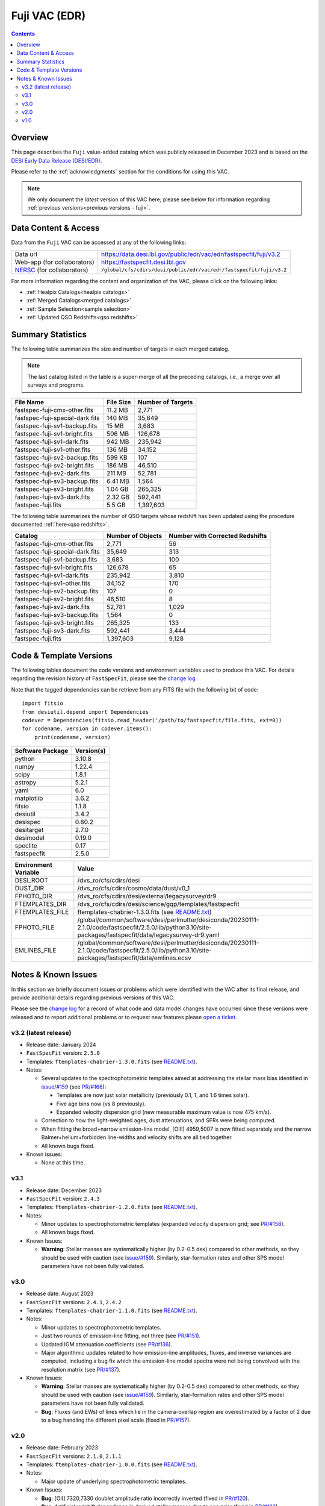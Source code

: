 .. _fuji vac:

Fuji VAC (EDR)
==============

.. contents:: Contents
    :depth: 3

Overview
--------

This page describes the ``Fuji`` value-added catalog which was publicly released
in December 2023 and is based on the `DESI Early Data Release (DESI/EDR)`_.

Please refer to the :ref:`acknowledgments` section for the conditions for using
this VAC.

.. note::

   We only document the *latest* version of this VAC here; please see below for
   information regarding :ref:`previous versions<previous versions - fuji>`.

Data Content & Access
---------------------

Data from the ``Fuji`` VAC can be accessed at any of the following links:

============================ ===================================================================
Data url                     https://data.desi.lbl.gov/public/edr/vac/edr/fastspecfit/fuji/v3.2
Web-app (for collaborators)  https://fastspecfit.desi.lbl.gov
`NERSC`_ (for collaborators) ``/global/cfs/cdirs/desi/public/edr/vac/edr/fastspecfit/fuji/v3.2``
============================ ===================================================================

For more information regarding the content and organization of the VAC, please
click on the following links:

* :ref:`Healpix Catalogs<healpix catalogs>`
* :ref:`Merged Catalogs<merged catalogs>`
* :ref:`Sample Selection<sample selection>`
* :ref:`Updated QSO Redshifts<qso redshifts>`

Summary Statistics
------------------
  
The following table summarizes the size and number of targets in each merged
catalog.

.. note::

   The last catalog listed in the table is a super-merge of all the preceding
   catalogs, i.e., a merge over all surveys and programs.

.. rst-class:: columns

=============================== ========= =================
File Name                       File Size Number of Targets
=============================== ========= =================
fastspec-fuji-cmx-other.fits    11.2 MB   2,771
fastspec-fuji-special-dark.fits 140 MB    35,649
fastspec-fuji-sv1-backup.fits   15 MB     3,683
fastspec-fuji-sv1-bright.fits   506 MB    126,678
fastspec-fuji-sv1-dark.fits     942 MB    235,942
fastspec-fuji-sv1-other.fits    136 MB    34,152
fastspec-fuji-sv2-backup.fits   599 KB    107
fastspec-fuji-sv2-bright.fits   186 MB    46,510
fastspec-fuji-sv2-dark.fits     211 MB    52,781
fastspec-fuji-sv3-backup.fits   6.41 MB   1,564
fastspec-fuji-sv3-bright.fits   1.04 GB   265,325
fastspec-fuji-sv3-dark.fits     2.32 GB   592,441
fastspec-fuji.fits              5.5 GB    1,397,603
=============================== ========= =================

The following table summarizes the number of QSO targets whose redshift has been
updated using the procedure documented :ref:`here<qso redshifts>`.

.. rst-class:: columns

=============================== ================= ===============================
Catalog                         Number of Objects Number with Corrected Redshifts
=============================== ================= ===============================
fastspec-fuji-cmx-other.fits    2,771             56
fastspec-fuji-special-dark.fits 35,649            313
fastspec-fuji-sv1-backup.fits   3,683             100
fastspec-fuji-sv1-bright.fits   126,678           65
fastspec-fuji-sv1-dark.fits     235,942           3,810
fastspec-fuji-sv1-other.fits    34,152            170
fastspec-fuji-sv2-backup.fits   107               0
fastspec-fuji-sv2-bright.fits   46,510            8
fastspec-fuji-sv2-dark.fits     52,781            1,029
fastspec-fuji-sv3-backup.fits   1,564             0
fastspec-fuji-sv3-bright.fits   265,325           133
fastspec-fuji-sv3-dark.fits     592,441           3,444
fastspec-fuji.fits              1,397,603         9,128
=============================== ================= ===============================

Code & Template Versions
------------------------

The following tables document the code versions and environment variables used
to produce this VAC. For details regarding the revision history of
``FastSpecFit``, please see the `change log`_.

Note that the tagged dependencies can be retrieve from any FITS file with the
following bit of code::

  import fitsio
  from desiutil.depend import Dependencies
  codever = Dependencies(fitsio.read_header('/path/to/fastspecfit/file.fits, ext=0))
  for codename, version in codever.items():
      print(codename, version)

.. rst-class:: columns

================ ==========
Software Package Version(s)
================ ==========
python           3.10.8
numpy            1.22.4
scipy            1.8.1
astropy          5.2.1
yaml             6.0
matplotlib       3.6.2
fitsio           1.1.8
desiutil         3.4.2
desispec         0.60.2
desitarget       2.7.0
desimodel        0.19.0
speclite         0.17
fastspecfit      2.5.0
================ ==========

.. rst-class:: columns

==================== =====
Environment Variable Value
==================== =====
DESI_ROOT            /dvs_ro/cfs/cdirs/desi
DUST_DIR             /dvs_ro/cfs/cdirs/cosmo/data/dust/v0_1
FPHOTO_DIR           /dvs_ro/cfs/cdirs/desi/external/legacysurvey/dr9
FTEMPLATES_DIR       /dvs_ro/cfs/cdirs/desi/science/gqp/templates/fastspecfit
FTEMPLATES_FILE      ftemplates-chabrier-1.3.0.fits (see `README.txt`_)
FPHOTO_FILE          /global/common/software/desi/perlmutter/desiconda/20230111-2.1.0/code/fastspecfit/2.5.0/lib/python3.10/site-packages/fastspecfit/data/legacysurvey-dr9.yaml
EMLINES_FILE         /global/common/software/desi/perlmutter/desiconda/20230111-2.1.0/code/fastspecfit/2.5.0/lib/python3.10/site-packages/fastspecfit/data/emlines.ecsv
==================== =====

.. _previous versions - fuji:

Notes & Known Issues
--------------------

In this section we briefly document issues or problems which were identified
with the VAC after its final release, and provide additional details regarding
previous versions of this VAC. 

Please see the `change log`_ for a record of what code and data model changes
have occurred since these versions were released and to report additional
problems or to request new features please `open a ticket`_.

v3.2 (latest release)
~~~~~~~~~~~~~~~~~~~~~

* Release date: January 2024
* ``FastSpecFit`` version: ``2.5.0``
* Templates: ``ftemplates-chabrier-1.3.0.fits``  (see `README.txt`_).
* Notes:

  * Several updates to the spectrophotometric templates aimed at addressing the
    stellar mass bias identified in `issue/#159`_ (see `PR/#166`_):
    
    * Templates are now just solar metallicity (previously 0.1, 1, and 1.6 times
      solar).
    * Five age bins now (vs 8 previously).
    * Expanded velocity dispersion grid (new measurable maximum value is now 475
      km/s).
  * Correction to how the light-weighted ages, dust attenuations, and SFRs were
    being computed.
  * When fitting the broad+narrow emission-line model, [OIII] 4959,5007 is now
    fitted separately and the narrow Balmer+helium+forbidden line-widths and
    velocity shifts are all tied together.
  * All known bugs fixed.
* Known issues:
  
  * None at this time.

v3.1
~~~~

* Release date: December 2023
* ``FastSpecFit`` version: ``2.4.3``
* Templates: ``ftemplates-chabrier-1.2.0.fits``  (see `README.txt`_).
* Notes:

  * Minor updates to spectrophotometric templates (expanded velocity dispersion
    grid; see `PR/#158`_).
  * All known bugs fixed.
* Known Issues:
  
  * **Warning**: Stellar masses are systematically higher (by 0.2-0.5 dex)
    compared to other methods, so they should be used with caution (see
    `issue/#159`_). Similarly, star-formation rates and other SPS model
    parameters have not been fully validated.

v3.0
~~~~

* Release date: August 2023
* ``FastSpecFit`` versions: ``2.4.1``, ``2.4.2``
* Templates: ``ftemplates-chabrier-1.1.0.fits``  (see `README.txt`_).
* Notes:

  * Minor updates to spectrophotometric templates.
  * Just two rounds of emission-line fitting, not three (see `PR/#151`_).
  * Updated IGM attenuation coefficients (see `PR/#136`_).
  * Major algorithmic updates related to how emission-line amplitudes, fluxes,
    and inverse variances are computed, including a bug fix which the
    emission-line model spectra were not being convolved with the resolution
    matrix (see `PR/#137`_). 
* Known Issues:
  
  * **Warning**: Stellar masses are systematically higher (by 0.2-0.5 dex)
    compared to other methods, so they should be used with caution (see
    `issue/#159`_). Similarly, star-formation rates and other SPS model
    parameters have not been fully validated.
  * **Bug**: Fluxes (and EWs) of lines which lie in the camera-overlap region
    are overestimated by a factor of 2 due to a bug handling the different pixel
    scale (fixed in `PR/#157`_).

v2.0
~~~~

* Release date: February 2023
* ``FastSpecFit`` versions: ``2.1.0``, ``2.1.1``
* Templates: ``ftemplates-chabrier-1.0.0.fits``  (see `README.txt`_).
* Notes:

  * Major update of underlying spectrophotometric templates.
* Known Issues:
  
  * **Bug**: [OII] 7320,7330 doublet amplitude ratio incorrectly inverted (fixed
    in `PR/#120`_).
  * **Bug**: Artificial redshift dependence in derived stellar masses due to age
    prior (fixed in `PR/#132`_). 
  * **Bug**: Emission-line subtracted Dn(4000) values incorrectly computed
    (fixed in `PR/#135`_). 

v1.0
~~~~

* Release date: August 2022
* ``FastSpecFit`` versions: ``1.0.0``, ``1.0.1``
* Templates: `SSP-CKC14z/v1.0`_
* Notes & Known Issues:
  
  * First major release; many issues addressed in future releases.

.. _`DESI Early Data Release (DESI/EDR)`: https://data.desi.lbl.gov/public/edr
.. _`NERSC`: https://nersc.gov
.. _`open a ticket`: https://github.com/desihub/fastspecfit/issues
.. _`change log`: https://github.com/desihub/fastspecfit/blob/main/doc/changes.rst
.. _`README.txt`: https://data.desi.lbl.gov/public/external/templates/fastspecfit/README.txt
.. _`SSP-CKC14z/v1.0`: https://data.desi.lbl.gov/public/external/templates/SSP-CKC14z/README.txt
.. _`issue/#159`: https://github.com/desihub/fastspecfit/issues/159
.. _`PR/#120`: https://github.com/desihub/fastspecfit/pull/120
.. _`PR/#132`: https://github.com/desihub/fastspecfit/pull/132
.. _`PR/#135`: https://github.com/desihub/fastspecfit/pull/135
.. _`PR/#136`: https://github.com/desihub/fastspecfit/pull/136
.. _`PR/#137`: https://github.com/desihub/fastspecfit/pull/137
.. _`PR/#151`: https://github.com/desihub/fastspecfit/pull/151
.. _`PR/#157`: https://github.com/desihub/fastspecfit/pull/157
.. _`PR/#158`: https://github.com/desihub/fastspecfit/pull/158
.. _`PR/#166`: https://github.com/desihub/fastspecfit/pull/166
